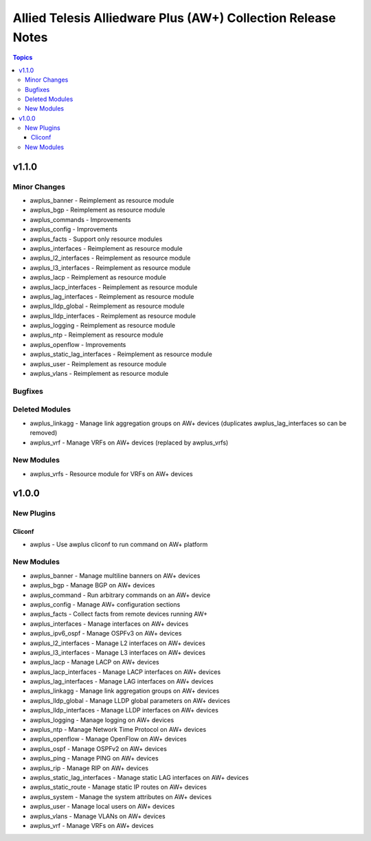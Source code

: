 =============================================================
Allied Telesis Alliedware Plus (AW+) Collection Release Notes
=============================================================

.. contents:: Topics


v1.1.0
======

Minor Changes
-------------

- awplus_banner - Reimplement as resource module
- awplus_bgp - Reimplement as resource module
- awplus_commands - Improvements
- awplus_config - Improvements
- awplus_facts - Support only resource modules
- awplus_interfaces - Reimplement as resource module
- awplus_l2_interfaces - Reimplement as resource module
- awplus_l3_interfaces - Reimplement as resource module
- awplus_lacp - Reimplement as resource module
- awplus_lacp_interfaces - Reimplement as resource module
- awplus_lag_interfaces - Reimplement as resource module
- awplus_lldp_global - Reimplement as resource module
- awplus_lldp_interfaces - Reimplement as resource module
- awplus_logging - Reimplement as resource module
- awplus_ntp - Reimplement as resource module
- awplus_openflow - Improvements
- awplus_static_lag_interfaces - Reimplement as resource module
- awplus_user - Reimplement as resource module
- awplus_vlans - Reimplement as resource module

Bugfixes
--------

Deleted Modules
---------------

- awplus_linkagg - Manage link aggregation groups on AW+ devices (duplicates awplus_lag_interfaces so can be removed)
- awplus_vrf - Manage VRFs on AW+ devices (replaced by awplus_vrfs)

New Modules
-----------

- awplus_vrfs - Resource module for VRFs on AW+ devices

v1.0.0
======

New Plugins
-----------

Cliconf
~~~~~~~

- awplus - Use awplus cliconf to run command on AW+ platform

New Modules
-----------

- awplus_banner - Manage multiline banners on AW+ devices
- awplus_bgp - Manage BGP on AW+ devices
- awplus_command - Run arbitrary commands on an AW+ device
- awplus_config - Manage AW+ configuration sections
- awplus_facts - Collect facts from remote devices running AW+
- awplus_interfaces - Manage interfaces on AW+ devices
- awplus_ipv6_ospf - Manage OSPFv3 on AW+ devices
- awplus_l2_interfaces - Manage L2 interfaces on AW+ devices
- awplus_l3_interfaces - Manage L3 interfaces on AW+ devices
- awplus_lacp - Manage LACP on AW+ devices
- awplus_lacp_interfaces - Manage LACP interfaces on AW+ devices
- awplus_lag_interfaces - Manage LAG interfaces on AW+ devices
- awplus_linkagg - Manage link aggregation groups on AW+ devices
- awplus_lldp_global - Manage LLDP global parameters on AW+ devices
- awplus_lldp_interfaces - Manage LLDP interfaces on AW+ devices
- awplus_logging - Manage logging on AW+ devices
- awplus_ntp - Manage Network Time Protocol on AW+ devices
- awplus_openflow - Manage OpenFlow on AW+ devices
- awplus_ospf - Manage OSPFv2 on AW+ devices
- awplus_ping - Manage PING on AW+ devices
- awplus_rip - Manage RIP on AW+ devices
- awplus_static_lag_interfaces - Manage static LAG interfaces on AW+ devices
- awplus_static_route - Manage static IP routes on AW+ devices
- awplus_system - Manage the system attributes on AW+ devices
- awplus_user - Manage local users on AW+ devices
- awplus_vlans - Manage VLANs on AW+ devices
- awplus_vrf - Manage VRFs on AW+ devices
